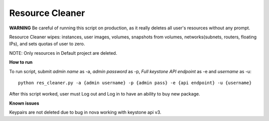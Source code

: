 ================
Resource Cleaner
================



**WARNING** Be careful of running this script on production, as it really deletes all user's resources without any prompt.

Resource Cleaner wipes: instances, user images, volumes, snapshots from volumes, networks(subnets, routers, floating IPs), and sets quotas of user to zero.

NOTE: Only resources in Default project are deleted.

**How to run**

To run script, submit *admin name* as -a, *admin password* as -p, *Full keystone API endpoint* as -e and *username* as -u::

    python res_cleaner.py -a {admin username} -p {admin pass} -e {api endpoint} -u {username}

After this script worked, user must Log out and Log in to have an ability to buy new package.

**Known issues**

Keypairs are not deleted due to bug in nova working with keystone api v3.